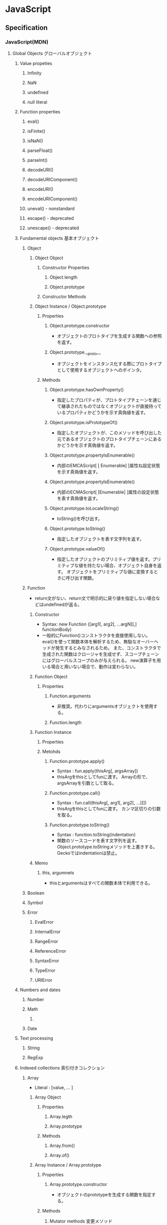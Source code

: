 * JavaScript
** Specification
*** JavaScript(MDN)
**** Global Objects グローバルオブジェクト
***** Value propeties
****** Infinity
****** NaN
****** undefined
****** null literal
***** Function properties
****** eval()
****** isFinite()
****** isNaN()
****** parseFloat()
****** parseInt()
****** decodeURI()
****** decodeURIComponent()
****** encodeURI()
****** encodeURIComponent()
****** uneval() - nonstandard
****** escape() - deprecated
****** unescape() - deprecated
***** Fundamental objects 基本オブジェクト
****** Object
******* Object Object
******** Constructor Properties
********* Object.length
********* Object.prototype
******** Constructor Methods
******* Object Instance / Object.prototype
******** Properties
********* Object.prototype.constructor
- オブジェクトのプロトタイプを生成する関数への参照を返す。
********* Object.prototype.__proto__
- オブジェクトをインスタンス化する際にプロトタイプとして使用するオブジェクトへのポインタ。
******** Methods
********* Object.prototype.hasOwnProperty()
- 指定したプロパティが、プロトタイプチェーンを通じて継承されたものではなくオブジェクトが直接持っているプロパティかどうかを示す真偽値を返す。
********* Object.prototype.isPrototypeOf()
- 指定したオブジェクトが、このメソッドを呼び出した元であるオブジェクトのプロトタイプチェーンにあるかどうかを示す真偽値を返す。
********* Object.prototype.propertyIsEnumerable()
- 内部のEMCAScript[ [ Enumerable] ]属性ね設定状態を示す真偽値を返す。
********* Object.prototype.propertyIsEnumerable()
- 内部のECMAScript[ [Enumerable] ]属性の設定状態を表す真偽値を返す。
********* Object.prototype.toLocaleString()
- toString()を呼び出す。
********* Object.prototype.toString()
- 指定したオブジェクトを表す文字列を返す。
********* Object.prototype.valueOf()
- 指定したオブジェクトのプリミティブ値を返す。プリミティブな値を持たない場合、オブジェクト自身を返す。
  オブジェクトをプリミティブな値に変換するときに呼び出す関数。
  
****** Function
- return文がない、return文で明示的に戻り値を指定しない場合などはundefinedが返る。
******* Constructor
- Syntax:
  new Function ([arg1[, arg2[, ...argN]],] functionBody)
- 一般的にFunction()コンストラクタを直接使用しない。
  eval()を使って関数本体を解析するため、無駄なオーバーヘッドが発生するとみなされるため。
  また、コンストラクタで生成された関数はクロージャを生成せず、スコープチェーンにはグローバルスコープのみが与えられる。
  new演算子を用いる場合と用いない場合で、動作は変わらない。
******* Function Object
******** Properties
********* Function.arguments
- 非推奨。代わりにargumentsオブジェクトを使用する。  
********* Function.length
******* Function Instance
******** Properties
******** Metohds
********* Function.prototype.apply()
- Syntax :
  fun.apply(thisArg[, argsArray])
- thisArgをthisとしてfunに渡す。
  Arrayの形で、argsArrayを引数として取る。
********* Function.prototype.call()
- Syntax :
  fun.call(thisArg[, arg1[, arg2[, ...]]])
- thisArgをthisとしてfunに渡す。
  カンマ区切りの引数を取る。
********* Function.prototype.toString()
- Syntax :
  function.toString(indentation)
- 関数のソースコードを表す文字列を返す。
  Object.prototype.toStringメソッドを上書きする。
  Geckoではindentationは禁止。
******* Memo
******** this, argumnets
- thisとargumentsはすべての関数本体で利用できる。
****** Boolean
****** Symbol
****** Error
******* EvalError
******* InternalError
******* RangeError
******* ReferenceError
******* SyntaxError
******* TypeError
******* URIError
***** Numbers and dates
****** Number
****** Math
******* 
****** Date
***** Text processing
****** String
****** RegExp
***** Indexed collections 索引付きコレクション
****** Array
- Literal : [value, ... ]
******* Array Object
******** Properties
********* Array.legth
********* Array.prototype
******** Methods
********* Array.from()
********* Array.of()
******* Array Instance / Array.prototype
******** Properties
********* Array.prototype.constructor
- オブジェクトのprototypeを生成する関数を指定する。
******** Methods
********* Mutator methods 変更メソッド
********** Array.prototype.push()
- 配列の最後に1個以上の要素を追加し、新しい配列の長さを返す。
********* Accessor methods アクセサメソッド
********** Array.prototype.join()
- 配列の全ての要素を結合した文字列を返す
********* Iteration methods 反復メソッド
****** Int8Array
****** Uint8Array
****** Uint8ClampedArray
****** Int16Array
****** Int32Array
****** Uint32Array
****** Float32Array
****** Float64Array
***** Keyed collections
****** Map
****** Set
****** WeakMap
****** WeakSet
***** Vector collections
****** SIMD
******* SIMD.Float32x4
******* 
***** Structured data
****** ArrayBuffer
****** DataView
****** JSON
***** Control abstraction objects
****** Promise
****** Generator
****** GeneratiorFunction
***** Reflection
****** Reflect
****** Proxy
***** Internationalization
****** Intl
***** Other
****** arguments
**** Statements 文と宣言
***** Control flow 制御フロー
****** Block ブロック
- 0個以上の文をグループ化するのに使う。波括弧で囲む。
****** break
- 現在実行中のループ、switchによる分岐、あるいはラベル文を終了し、その終了した文に続く文へとプログラムの制御を移行する。
****** continue
- 現在実行中のループ、またはラベル付きループで現在反復している文の実行を終了し、そのループの実行を次の反復から継続する。
****** Empty 空文
- 文が必要ないがJavaScriptの文法上1つの文が必要な場合に用いる。
- 構文
  ;
****** if...else
- 与えられた条件が真の場合はある文を実行する。条件が偽の場合はまた別の文を実行できる。
****** switch
- ある式を評価し、式の値をケース節と照らし合わせ、ケース節に関連付けられた文を実行する。
- 構文
  switch (expression) {
    case value1:
      // statement
      [break;]
    case value2:
      // statement
      [break;]
    ...
    case valueN:
      // statement
      [break;]
    default:
      // statement
      [break;]
  }
****** throw
****** try...catch
***** Declarations 宣言
****** var
- 変数を宣言し、その変数を初期化することもできる。
****** let
- ブロックスコープを持つ局所変数を宣言し、その変数をある値に初期化することもできる。
  (ES6以降)
****** const
- 読み取り専用の名前付き定数を宣言する。
  (ES6以降)
***** Functions and classes
****** function
****** function*
****** return
- 関数によって返される値を指定する。
  関数内でreturn文を呼び出すと、関数の実行が停止する。
****** class
***** Iterations
****** do...while
****** for
****** for...in
- オブジェクトの列挙可能(enumerable)なプロパティに対し任意の順番で反復処理を行う。
- 構文
  for (variable in objcet) {... }
- 対象オブジェクトのプロパティだけでなく、継承したプロパティも列挙する。
****** for...of
****** while
***** Others
****** debugger
****** export
****** import
****** label
**** Expressions and operators 式と演算子
***** Primary expressions 基本式
****** this
- 関数の実行コンテキストを参照する。
****** function
- 関数式を定義する
****** class
- クラス式を定義する
****** function*
- ジェネレータ関数式を定義する
****** yield
****** yield*
****** []
****** {}
****** /ab+c/i
****** ()
***** Left-hand-side expressions 左辺式
****** Property accessors
****** new
- コンストラクタのインスタンスを作成する。
  プリミティブ型のコンストラクタの場合、newとつけるとObject型、つけないとプリミティブ型として動作する。
  - 例: myNum1 = Number(); //Number
        myNum2 = new Number(); //Objcet
****** new.target
****** super
****** ...obj
***** Increment and decrement
****** A++
****** A--
****** ++A
****** --A
***** Unary operators 単項演算子
****** delete
- オブジェクトからプロパティを削除する。
  指定されたオブジェクトのみで機能し、プロトタイプチェーンで継承するプロパティは削除しない。
  varで宣言した変数やfunction文で宣言した関数には適用されない。
- deleteメソッドで配列の要素を削除することも可能。その場合、値はundefinedとなりlengthは維持される。
- 例:
  delete foo.bar // fooオブジェクトのbarプロパティを削除する
****** void
****** typeof
- 与えられたオブジェクトの型を判別する
- 例
  typeof myNumber; // "myNumber"の型を判断する。number, objectなど
****** +
****** -
****** -
****** !
***** Arithmetic operators
****** +
****** -
****** /
****** *
****** %
****** **
***** Relational operators 関係演算子
****** in
- 与えられたプロパティをオブジェクトが持っているかどうか判断する。
- 例:
  'bar' in foo // fooオブジェクトがbarプロパティを持っていればtrue
****** instanceof
- オブジェクトが別のオブジェクトのインスタンスかどうか判断する。
- 注意
  - Objectインスタンスの判定をする場合、全てのオブジェクトはObject()を継承しているため、常にtrueとなる。
  - オブジェクトのみに使用できる。プリミティブ値がラッパーオブジェクトを使用する際、instanceof演算子はfalseを返す。
- 例
  console.log(new Array('foo') instanceof Array)
****** <
****** >
****** <=
****** >=
***** Equality operators
****** ==
****** !=
****** ===
****** !==
***** Bitwise shift operators
****** <<
****** >>
****** >>>
***** Binary bitwise operators
****** &
****** |
****** ^
***** Binary logical operators
****** &&
****** ||
***** Conditional (ternary) operator
****** (condition ? ifTrue : ifFalse)
***** Assignment operators
****** =
****** *=
****** /=
****** %=
****** +=
****** -=
****** <<=
****** >>=
****** >>>=
****** &=
****** ^=
****** |=
****** [a, b] = [1, 2],  {a, b} = {a:1, b:2} 
- Destructurning assignment, 分割代入
  配列かオブジェクトからデータをおtり出して別個の変数に代入することを可能にする構文。

******* Syntax
- 前提: var a, b, rest
- [a, b] = [1, 2]
- [a, b, ...rest] = [1, 2, 3, 4, 5]
- ({a, b} = {a:1, b:2})
- ({a, b, ...rest} = {a:1, b:2, c:3, d:4})
  ※Firefox 47a01では未実装
  
***** Comma operator
****** ,
**** Functions 関数
***** arguments
- 関数へ渡された引数に対応するArrayのようなオブジェクト。Arrayとは異なる。
  すべての関数内で利用可能なローカル変数。
****** Properties
******* arguments.callee
- 現在実行している関数を示す
******* arguments.caller
- 現在実行している関数を呼び出した関数を示す。
******* arguments.length
- 定義されたパラメータの数でなく、実行時に実際に渡された引数の数を返す。
  定義上は2つの引数を定義していても、3つの引数を呼び出し時に渡した場合は"3"を返す。
***** Arrow functions アロー関数
- 
  匿名関数。function式と比べてより短い構文を持ち、thisの値を語彙的に束縛数r。
  
****** 構文
- (param1, param2, ..., paramN) => { statements }
- expression
  - (param1, param2, ..., paramN) => expressoin
    // => { return expression; } と等価
- 引数が一つの場合、()は任意
  - singleParam => { statements }
  - (singleParam) => { statements }
- 引数を取らない場合、()は必須
  - () => { statements }

- Objectリテラル式を返す場合、本体を()で囲む
  - params => ({foo: bar})
- restとデフォルト引数
  - (param1, param2, ...rest) => { statements }
  - (param1 = defaultValue1, param2, ..., paramN = defaultValueN) => { statements}
- 分割代入
  - var f = ([a, b] = [1, 2], {x: c} = {x: a + b}) => a + b + c;
***** Default parameters
***** Rest parameters 残余引数
- 
  不特定多数の引数を配列として表す。
  関数の最後の名前付き引数に"..."の前置辞を付けると、実際に関数に渡された残りの引数による要素の配列となる。
  
****** Syntax
- function(a, b, ...theArgs) {
    // ...
  }
**** Classes クラス
**** Web APIs
- https://developer.mozilla.org/en-US/docs/Web/API
- [[https://developer.mozilla.org/ja/docs/DOM/DOM_Reference][DOMリファレンス - MDN]]
***** Console
****** About
- ブラウザのデバッグコンソールへアクセスする機能を提供する。
  標準化された仕様でなく詳細な動作はブラウザによって異なるが、一般的に共通の機能セットがサポートされる
****** Methods
******* Console.assert()
******* Console.clear
******* Console.debug()
- log()の別名
******* Console.dir() --非標準
- 指定したJavaScriptオブジェクトプロパティの、対話型リストを表示する。
******* Console.error()
- エラーメッセージを出力する
******* Console.group()
- 以降の出力を別のレベルにインデントする、新たなインライングループを作成する
******* Console.groupEnd()
- インライングループから抜ける
******* Console.info()
- メッセージタイプのログ情報を出漁
******* Console.log()
- Output a message to the Web Console.
******* Console.table()
- 表形式のデータを、テーブルを使用して表示する。
******* Console.time()
******* Console.timeEnd()
******* Console.trace()
- スタックトレースを出力する
******* Console.warn()
- 警告メッセージを出力する
****** Link
- MDNでなくChrome版
  [[https://developers.google.com/web/tools/chrome-devtools/console/console-reference?utm_source=dcc&utm_medium=redirect&utm_campaign=2016q3#consolegroupobject-object][Console API Reference - Tools for Web Developers]]
***** Document
****** Properties
******* Extension for HTML document
******** Document.cookie
- 
  documentのcookieのセミコロンで区切られたリストを返すか、一つのcookieを設定する。

******** Document.location
- 
  現在のdocumentのURIを返す。

******** Document.readyState
- 
  読み込み中の場合"loading",
  パースが完了したがサブリソースが読み込み中の場合"inactivate",
  サブリソースの読み込みも完了した時点で"complete"となる。

****** Methods
******* document.getElementsByClassName()
- 
  引数で与えられたclass名を持つエレメント群のリストを返す。
  
******* document.getElementsByTagName()
- 
  引数で与えられたタグ名を持つエレメント群のリストを返す。

******* document.getElementById(String id)
- 
  特定のidを持つエレメントへのオブジェクト参照を返す。

******* document.querySelector(String selector)

******* document.querySelectorAll(String selector)
******* Extentions for HTML document
******** document.close()
- 書き込み用のドキュメントストリームを閉じる
******** document.open()
- 書き込み用のドキュメントストリームを開く
******** document.write(String text)
- ドキュメントにテキストを書き込む
******** document.writeln(String text)
- ドキュメントにテキスト行を書き込む
***** Event
***** EventTarget
- イベントを受け取り、そのためのリスナーを持つ可能性があるオブジェクトにより実装さえたインターフェース。
  Element, document, windowが一般的なイベントターゲットだが、他のオブジェクトもインデントターゲットになり得る。
****** Methods
******* EventTarget.addEventListener()
- EventTarget上に特定のイベント種別のイベントハンドラを登録する。
******** Syntax
- target.addEventListener(type, listener[, options]);
- target.addEventListener(type, listener[, userCapture]);
- target.addEventListener(type, listener[, userCapture, aWantsUntrusted]); // Gecko/Mozillaのみ
******** Parameters
- type
  対象とするイベントの種類を表す文字列
- listener
  指定されたタイプのイベントが発生するときに受け取るオブジェクト。
  EventListenerインターフェースを実装するオブジェクトか、JavaScriptの関数である必要がある。
- options
  対象のイベントリスナーの特性を指定する、オプションのオブジェクト。
  - capture : trueを指定すると、DOMツリーで下に位置する任意のEVentTargetに発送される前に、登録したリスナーに発送される。
  - once : listenerが追加後にたかだか1回しか実行されないことを{jsxref("Boolean")}値で指定する。
    trueを指定するとlistenerは一度実行された時に自動的に削除する。
  - passive : listenerがpreventDefault()を呼び出さないことを表すBoolean値。
    trueを指定すると、ユーザーエージェントは呼び出しを無視し、コンソールに警告を出力する。
  - mozsystemgroup : (標準化されていない)
- useCapture
- WantsUntrusted
******* EventTarget.removeEventListener()
- EventTargetからイベントリスナーを削除する。
******* EventTarget.dispatchEVent()
***** History
- The History interface allows to manipulate the browser session history,
  that is the pages visited in the tab or frame that can current page is loaded in.

****** Methods

******* Properties
******** History.length
******** History.satte
******* Methods
******** History.back()
- 
  Goes to the previous page is session history.
  The same action as when the user clicks the browser's Back button.
  Equivalent to history.go(-1).

******** History.forward()
- 
  Goes to the next page in session history.
  Equivalent to history.go(1).

******** History.go()
- 
  Loads a page from session history, identified by its relative location to the current page.

***** HTMLElement
- https://developer.mozilla.org/ja/docs/Web/API/HTMLElement
****** About
****** Properties
******* HTMLElement.style
- 要素のstyle属性の宣言を表すCSSStyleDeclaration。
****** Methods
****** Events
***** Window
- [[https://developer.mozilla.org/ja/docs/Web/API/Window][window - MDN]]
****** Property
******* Window.console
******* Window.document
- 指定ウィンドウが含む文書への参照を返す
******* Window.history
- historyオブジェクトへの参照を返す
******* Window.location
- windowオブジェクトのロケーション、または現在のURLを取得/設定
******* Window.status
- ブラウザ下部のステータスバーのテキストを取得/設定
****** Method
******* Window.alert()
- 警告ダイアログを表示
******* Window.close()
- カレントウィンドウを閉じる
******* Window.find()
- ウィンドウ内で文字列を検索する
****** Event handler
******* WindowTimers.clearInterval()
- 
  setIntervalを使用して設定された繰り返し動作をキャンセルする。
  ex: window.clearInterval(intervalID)
******* WindowTimers.setInterval()
- 
  一定の遅延間隔を置いて関数を繰り返し呼び出す。
  ex: intervalId = window.setInterval(animate, 500)
******* WindowTimers.setTimeout()
****** Constractor
***** WindowOrWorkerGlobalScope (mixin)
****** Properties
****** Methods
******* WindowOrWorkerGlobalScope.setInterval()
****** Implemented by
- Window
- WorkerGlobalScope
***** Worker
- バックグラウンドで行われるタスクを実行することができる。そのタスクは簡単に生成され、作成元にメッセージを送り返すことができる。
***** XMLHttpRequest
****** Methods
******* abort()
- リクエストが既に送信されている場合、リクエストを中止する。
******* open()
- def
  void open(
    DOMString method,
    DOMString url,
    optional boolean async,
    optional DOMString user,
    optional DOMString password
  );
- argment
  - method : 使用するHTTPメソッド。"GET", "POST", "PUT", "DELETE"など。
  - url : リクエストを送信するURL
  - async : 非同期で操作を実行するかを示す、オプションの真偽値。
  - user : 認証を目的として使用される、ユーザー名のオプション。
  - password : 認証を目的として使用される、パスワードのオプション。

- リクエストを初期化する。
******* send()
- 
  リクエストを送信する。非同期リクエストの場合、メソッドはリクエストを送信して間もなく返る。
  同期リクエストの場合はレスポンスが到着するまで返らない。

****** Properties
******* XMLHttpRequest.onreadystatechange
- readyState属性が変更する都度呼び出されるEventHandler。
******* XMLHttpRequest.readyState
- 
  リクエストの状態をunsigned short型の値で返す。
  
- 
  |-------+------------------+------------------------------------------------------------|
  | value | state            | expression                                                 |
  |-------+------------------+------------------------------------------------------------|
  |     0 | UNSENT           | open()がまだ呼び出されていない                             |
  |     1 | OPENED           | send()がまだ呼び出されていない                             |
  |     2 | HEADERS_RECEIVED | send()が呼び出され、ヘッダーとステータスが通った。         |
  |     3 | LOADING          | ダウンロード中。responseTextは断片的なデータを保持している |
  |     4 | DONE             | 一連の動作が完了した                             |
  |-------+------------------+------------------------------------------------------------|
  
******* XMLHttpRequest.responseText
- リクエストに対するテキスト形式でのレスポンスを含むDOMStringを返す。
  リクエストの失敗または未送信の場合はnullとなる。
******* XMLHttpRequest.state
****** Event
******* onreadystatechange
****** Memo
- JSなどウェブブラウザ搭載のスクリプト言語でサーバとのHTTP通信を行うためのAPI。Ajaxの基幹技術。
- ページ全体を更新する必要なしに、データを受け取ることができる。
  名前はXMLHttpRequestだが、XMLだけでなくあらゆる種類のデータを受け取ることができ、HTTP以外の(fileおよびftp含む)プロトコルにも対応している。
**** Misc.
***** Lexical grammer 字句文法
****** Control characters 制御文字
****** White spaceホワイトスペース
****** Line terminators ラインターミネータ
****** Comments コメント
****** Keywords キーワード
****** Literal リテラル
******* Null literal / NULLリテラル
- null
******* Boolean literal / Booleanリテラル
- true
- false
******* Numeric literal / Numericリテラル
******** Decimal
******** Binary
******** Octal
******** Hexadecimal
******* Object literals / オブジェクトリテラル
- 
  プロパティ名とそれに関連付けられたオブジェクトの値との0個以上の組が波括弧{}で囲まれたもの。

- ex)
  var car = { myCar: "Saturn", getCar: carTypes("Honda"), special: sales };
******* Array literals 配列リテラル
******* String literals /文字列リテラル
******** Hexadecimal escape sequences / 16進数エスケープシーケンス
******** Unicode escape sequences / Unicodeエスケープシーケンス
******** Unicode code point escapes / Unicodeコードポイントエスケープ
******* Regular expression literals / 正規表現リテラル
******* Template literals / テンプレートリテラル
****** Automatic semicolon insertion (ASI) / 自動セミコロン挿入
***** Data type データ型
****** Primitive プリミティブ型
******* Boolean
******* Number
******* String
******* Symbol
******* null
******* undefine
****** Object
***** hoisting 巻き上げ
- 
  関数内で宣言されたローカル変数は、すべてその関数の先頭で宣言されたものとみなされる。
  したがって、関数で使用されるローカル変数は、関数の先頭で宣言を行うようにすることで、間違いを視覚的に減らす。
- 巻き上げられた場合、変数定義はスコープの最初に行われるが、変数への代入は行われない。
  また、let/constは巻き上げが行われ、変数定義は行われるが、参照は実際の変数定義が行われるところまで行えない。

- ex
  var myname = "global";
  function func(){
    console.log(myname); // -> undefined
    myname = "local";
    console.log(myname); // -> "local"
  }
  ↓(以下と同じと解釈される)
  var myname = "global";
  function func(){
    var myname;
    console.log(myname); // -> undefined
    myname = "local";
    console.log(myname); // -> "local"
  }

*** ECMAScript
**** ES5
*** DOM
- [[file:DOM.org][DOM.org]]
*** XMLHttpRequest
- [[https://xhr.spec.whatwg.org/][XMLHttpRequest - Living Standard]]
*** data URIs
- data:スキームはデータをインラインで埋め込むことができる
  URLスキームなので、http: と似たような扱い。
**** Link
- https://developer.mozilla.org/ja/docs/data_URIs
- https://tools.ietf.org/html/rfc2397
*** Memo
**** Objects
***** Properties
****** Data property
******* [ [Value] ]
******* [ [Writable] ]
******* [ [Enumerable] ]
- If true, the property will be enumerated in for...in loops.
- Type : Boolean
- Defalut : false
******* [ [Configurable] ]
****** Accessor property
******* [ [Get] ]
******* [ [Set] ]
******* [ [Enumerable] ]
- If true, the property will be enumerated in for..in loops.
- Type : Boolean
- Default : false
******* [ [Configurable] ]
**** Constructor コンストラクタ
- オブジェクトを作成し、初期化する関数オブジェクト(Functionオブジェクト)。
  それぞれのコンストラクタは、関連付けされたプロトタイプオブジェクトを持っていて、継承や共有プロパティを実装するために利用できる。
  また、同じコンストラクタから生成されたオブジェクトは、プロトタイプオブジェクトを共有する。
- constructorプロパティ
  - コンストラクタ関数を使ってオブジェクトを生成すると、constructorプロパティが自動生成される。
**** Property プロパティ
***** ドット記法、ブラケット記法
- 
  オブジェクトのプロパティは、ドット記法もしくはブラケット記法でアクセスできる。
  通常はドット記法を用いる。ブラケット記法は、どうしても使用しなければならない場合、使用した方が便利な場合などのみに利用を限定する。
  （プロパティ名を動的に作る場合や、不正なプロパティ名やjsの予約語のプロパティの場合など)
- 例:
  - ドット記法
    cody.living = true;
  - ブラケット記法
    cody["living"] = false;
- ブラケット記法が生きる例
  var foobarObject = { foobar: 'foobar'};
  var string1 = 'foo'; var string2 = 'bar';
  console.log(foobarObject[string1 + string2]);
  
***** 参照の解決
- オブジェクト内に存在しないプロパティにアクセスしようとする場合、常にプロトタイプチェーンを辿ってプロパティを探し当てようとする。
  
**** ホストオブジェクト
- Webブラウザ環境ではwindowsオブジェクトと、windowsオブジェクトに保持されているすべてのオブジェクト(ネイティブオブジェクトを除く)。
  ECMAScript標準の一部ではなく、JavaScript言語仕様とホストオブジェクトの間には何も関係がない。
** Grammer 文法
*** Fundamentals Memo
- 文の終了は;(Semicolomn)
- 文字列は"か'で囲む
- コメントは、一文は//、複数行は/* */。
- 変数
  - 宣言はvar, let(ブロックスコープ), const(定数)。
    何も付与しないと常にグローバル変数として遷延される。
  - ES6以前にはブロック文のスコープがない。
    ブロックスコープを利用するにはletを利用する。
  - 変数の巻き上げ(hoisting)が行われる。
  - グローバル変数は、実際にはグローバルオブジェクト(Webページではwindow)のプロパティ。
    window.varでアクセス可能。
- データ型
  - 6つのプリミティブ型とオブジェクト型の7つの型が定義されている。
    - Boolean, null, undefined, Number, String, Symbol, およびObject。

- 演算の省略形として、+=, ++なども使用可能。
- 配列は、var names = [a, b, c, ...]; という形式。
- 連想配列は、var key = { };
- user["name"]と、user.nameは同じ。
- データ型 : 

*** Obsolete
**** Types Values, variables, literals
***** Variables 変数
****** 名前
- 
  識別子はアルファベット、アンダースコア(_)、ドル記号($)から始まらなければいけない。
  続く文字は数字(0-9)も使用できる。
  大文字・小文字を区別する。

****** Scope スコープ
- グローバルスコープ、グローバル（大域）変数
  関数の外側で宣言すると、どのコードからも使用できる。
- ローカルスコープ、（局所）変数
  関数の内部で宣言すると、関数の中のみで使用できる。
- evalスコープ
- ブロックスコープ
  ブロックを内包しているコードに局所化される。if, for文など。
  本来のjs・varによる変数はブロックスコープを持たなかったが、
  JS5で導入されたlet/constはブロックスコープを持つ。

**** Control flow 条件式
***** 条件文

****** if...else

****** switch

***** ループ文

****** for

****** do...while

****** while

****** label

****** break

****** continue

***** オブジェクト操作文

****** for...in

****** for each...in

***** コメント

***** 例外処理分

****** throw

****** try...catch

******* catchブロック

******* finallyブロック

*** W3C
**** Syntax
***** Loop
****** for(;;)
****** for( in )
****** while()
****** do...while()
****** break
****** continue
****** try, catch, throw

**** Function
***** Popup
****** alert
****** confirm
****** prompt

**** Event
***** onload
***** onunload
***** onfocus
***** onblur (when losing focus)
***** onchange
***** onsubmit
***** onmouseover
***** onmouseout

**** Object
***** Document
***** String
****** length
****** toUpperCase()
***** Date
***** Array
***** Boolean
***** Math
***** RegExp
***** Navigator

**** Developer Tool
***** Ctrl-Shift-J or F12

** Edition
*** ECMAScript 4
- 標準化作業が分裂したため2008/8に破棄された
*** ECMAScript 5 (2009)
- 2009年に標準化
*** 5.1
*** 6, 2015
- 2015/6/17公開
  
*** 2016(7)
- 基本的には、ES6(2015)のバグ修正。加えて、2016/1にStage4となっているProposalが入る。

*** 2017(8)
** Tools
*** Exec Command
**** osascript (Mac)
- osascript -l JavaScript Sample.js
**** wscript (Win)
- wscript sample.js
**** cscript (Win)
- cscript sample.js
**** on browser
**** node
- node sample.js
*** Modules
**** jQuery
- [[file:jQuery.org][jQuery.org]]
**** Underscore.js
- [[file:Underscorejs.org][Underscorejs.org]]
**** node.js
***** v4.5.0
****** Command
- node [options] [v8 options] [script.js | -e "script"] [arguments]
******* Options
******** -v, --version
- Print node's version
******** -h, --help
- Print node command line options.
******** -e, --eval "script"
- Evaluate the following argument as JavaScript.
******** -p, --print "script"
- Identical to -e but prints the result.
******* Environmental Variables
******** NODE_PATH=path[:...]
******* Link
- [[https://nodejs.org/dist/latest-v4.x/docs/api/cli.html][Command Line Options - Node.js]]
****** Global Objects
******* Class:Buffer
******* __dirname
******* __filename
******* clearImmediate(immediateObject)
******* clearInterval(intervalObject)
******* clearTimeout(timeoutObject)
******* console
- <Object>
  Used to print to stdout and stderr.
  
******* exports
- 
  A reference to the "module.exports".

******* global
- <Object> The global namespace object
  In browsers, the top-level scope is the global scope.
  In Node.js, the top-level scope is not the global scope, and variables inside an Node.js module will be local to that module.
******* module
- <Object>
  A reference to the current module.
  In particular "module.exports" is used for defining what module exports and makes available through "require()".
  "module" isn't actually a global but rather local to each module.

******* process
- <Object>
  The process object.
******* require()
- <Function>
  To reqire modules.
  "require" isn't actually a global but rather local to each module.
******* setImmediate(callback[,arg][, ...])
******* setInterval(callback, delay[, arg][, ...])
******* setTimeout(callback, delay[, arg][, ...])
******* Link
- [[https://nodejs.org/dist/latest-v4.x/docs/api/globals.html][Globals - Node.js]]
****** Core Modules
******* Assert
******* Console
******** Class:Console
********* new Console(stdout[, stderr])
********* consle.assert(value[, mesage][, ...])
********* console.dir(obj[, options])
********* console.error([data][, ...])
********* console.info([data][, ...])
********* console.log([data][, ...])
********* console.time(label)
********* console.timeEnd(label)
********* console.trace(mesage[, ...])
********* console.warn([data][, ...])
******* HTTP
******** Class:http.Agent
******** Class:http.ClientRequest
******** Class:http.Server
******** Class:http.ServerResponse
******** Class:http.IncomingMessage
******** http.METHODS
******** http.STATUS_CODES
******** http.createClient([port][,host])
******** http.createServer([requestListener])
- Returns a new instance of http.Server.
  The "requestListener" is a function which is automatically added to the 'request' event.
******** http.get(options[,callback])
******** http.globalAgent
******** http.request(options[, callback])
******* Net
******** Class:net.Server
- The class inherits from net.Srever and has some additional events
********* Event:'checkContinue'
********* Event:'clientError'
********* Event:'connect'
********* Event:'connection'
********* Event:'request'
********* Event:'upgrade'
********* server.close([callback])
********* server.listen(handle[,callback])
********* server.listen(path[,callback])
********* server.listen(port[,callback])
********* server.listen(handle[,callback])
********* server.listen(handle[,callback])
******** Class:net.Socket
***** Link
- [[https://nodejs.org/en/][node.js]]
****** v4.5.0
- [[https://nodejs.org/dist/latest-v4.x/docs/api/cli.html#cli_command_line_options][Command Line Options - Node.js v4.5.0 Documentation]]

****** Tutorial
- http://www.nodebeginner.org/index-jp.html
- http://rfs.jp/sb/javascript/node
- http://libro.tuyano.com/index2?id=1115003
- http://sakuratan.biz/archives/3101

**** npm
- node package manager
***** CLI Commands
-
****** npm
- Synopsis
  npm <command> [args]

****** access
****** install
- 
  Install a package

- Alias
  npm i

- Synopsis
  npm install (with no args, in package dir)

******* arguments
******** --dry-run
******** -f, --force
******** -g, --global
- 
  npm to install the package globally rather than locally.

***** Link
- [[https://www.npmjs.com/][npm]]
- [[https://docs.npmjs.com/][docs - npm]]

**** Modules
***** browserify
- browser-side require() the node way
***** EJS
- テンプレートエンジン
****** Docs
******* Options
******* Tags
- <%  : 'Scriptlet' tag, for control-flow, no output
- <%= : Outputs the value into the template (HTML escaped)
- <%- : Outputs the unescaped value into the template
- <%# : Comment tag, no execution, no output
- <%% : Outputs a literal '<%'
- %>  : Plain ending tag
- -%> : Trim-mode ('newline slurp') tag, trims following newline
******* Includes
****** Link
- [[http://ejs.co/][EJS]]
***** Express
- Fast, unopinionated, minimalist web framowork for Node.js
  軽量フレームワーク。
****** 4.x API
******* express()
- Creates an Express aplication.
  express() function is a top-level function exported by the express module.
- Usage
  var express = require('express');
  var app = express();
******** Methods
********* express.static(root, [options])
- only built-in midleware function in Express.
  It serves static files and is based on serve-static.
********* express.Router([options])
- Creates a new router object
- Usage
  var router = express.Router([options]);
******* Application
- The app object convertionally denotes the Express application.
  Create it by calling the top-level express() function exported by the Express module
******** Properties
******** Events
******** Methods
********* app.get(name)
********* app.get(path, callback [,callback ....])
- Routes HTTP GET requests to the specified path with specified callback functions.
********* app.listen(port, [hostname], [backlog], [callback])
- Binds and listens for connections on the specified host and port.
******* Request
******** Properties
******** Methods
******* Response
******** Properties
******** Methods
******* Router
******** Methods
****** License
- Apache License, version 2.0
****** Link
- [[http://expressjs.com/][Express]]
***** hexo
- A fast, simple & powerful blog framework
- https://hexo.io/
***** Socket.io
**** Babel
**** React
***** Link
- [[https://facebook.github.io/react/docs/getting-started-ja-JP.html][QUICK START(日本語)]]
- [[https://facebook.github.io/react/docs/getting-started-ja-JP.html][始めてみましょう - React]]
**** AngularJS
***** Link
- [[https://angularjs.org/][AngularJS]]
- [[http://js.studio-kingdom.com/angularjs/guide/introduction][AngularJS入門 - js STUDIO]]
**** Electron
**** Vue.js
***** Link
- http://kakakakakku.hatenablog.com/entry/2018/02/18/113426
**** Lint
***** ESLint
- Pluggable linting utility
****** Link
- [[http://eslint.org/][ESLint]]
***** JSLint
****** Directives
******* /*global*/
******* /*Jslint*/
******** bitwise
******** browser
- Assume a browser
  - true if the standard browser globals should be predefined.
  - document, history, clearIntervalなどのブラウザキーワードの許可。
******** couch
******** devel
- Assume in development
  - true if browser globlas that are useful in development should be predefined.
  - devel, alertなどの開発キーワードの許可
******** es6
******** eval
******** for
******** fudge
******** maxerr
******** maxlen
******** multivar
******** node
******** single
******** this
******** white
******* /*property*/
****** Link
- [[http://www.jslint.com/][JSLint]]
- [[http://www.jslint.com/help.html][Help - JSLint]]
***** JSHint
*** Classification 分類
**** MVC
- Backbone.js
**** MVVM
- AngularJS
- Vue.js

**** Virtual DOM
***** About
- 
  [[http://qiita.com/mizchi/items/4d25bc26def1719d52e6][なぜ仮想DOMという概念が俺達の魂を震えさせるのか - Qiita]]
***** React
***** Flux
**** DOM操作
- jQuery

**** テンプレートエンジン
- Underscore.js

**** Webグラフィックス
- three.js
- D3.js

**** altJS
***** CoffeeScript
***** TypeScript
***** Dart
***** Haxe
***** JSX
- 
  DeNAによって開発された。

***** Scala.js
***** Link
- [[http://pepabo.github.io/docs/frontend/standard/javascript-and-altjs.html][JavaScriptとaltJS - pepabo.github.io]]

**** ServerSide
- Node.js
- Rhino

**** Transpile
***** Babel
- 
  ECMAScript2015(ES6)やECMAScript7で書かれたコードを、
  一般的なブラウザがサポートしているEcmaScript5の形式に出力する。

- 
  [[https://html5experts.jp/kyo_ago/16979/][Babelで始める！モダンJavaScript開発 - HTML5 Experts.js]]

**** Package Management
- npm
- bower
  ブラウザ環境のためのパッケージ管理ツール。ブラウザ版npmのようなもの。
**** Module system
- Browserify
- RequireJS
- WebPack
  CommonJSとAMDの両方のスタイルを同時にサポートするのが特徴。
**** Test
- QUnit
- Jasmine

**** WebComponents
***** About
- [[https://www.w3.org/standards/techs/components#w3c_all][WEB COMPONENTS CURRENT STATUS - W3C]]
- [[http://postd.cc/the-state-of-web-components/][Web Componentsの現状 - POSTD]]
- [[http://www.h2.dion.ne.jp/~defghi/webc/webc.htm][Web Copmonetsの基本的な使い方・まとめ]]
- [[http://www.h2.dion.ne.jp/~defghi/webc/webc.htm][Web開発者に革命をもたらす!「Web Components」超入門 - LIG.inc]]
*** Link
- [[http://iwasiman.hatenablog.com/entry/2018/04/23/200000][【JavaScript】３大フレームワーク Angular, React, Vue.jsを比べてみよう (2018年4月) - Rのつく財団入り口]]
** Coding Standard
*** SPA/mmikowski
- [[https://github.com/mmikowski/spa/blob/master/js-code-standard.pdf][JavaScript code standard]]
** Glossary
** Memo
*** API仕様
**** CommonJS
- サーバサイドを開発するために生まれた標準APIの仕様で、元はServerJSという名前だった。
  その後他の分野に適用可能と考えCommonJSに改めた。
  モジュール機能が定義されており、require関数を使い、exportsとmoduleオブジェクトを利用する。
**** AMD
- Asynchronous Module Definition
  モジュールの非同期定義に関するAPI仕様。
  モジュールとそのモジュールに依存する他のモジュールの両方を非同期に読み込めるようモジュール定義がされている。
  元々はCommonJSで策定が進められていたが、後に切り離された。
**** UMD
- Universal Module Definition
  CommonJSとAMDの両方を含めたモジュール定義で、このフォーマットによりクライアントとサーバの両方の環境で動作するモジュールを定義できる。
*** 標準スクリプト言語の指定
- 
  HTML4.01までは、以下の記述によりonclickなどで使われる標準のスクリプト言語指定が推奨されていたが、
  HTML5ではデフォルトがjavascriptとなり、設定不要に。
  <meta http-equiv="Content-Script-Type" content="text/javascript">

*** 変換
- 
  int.toString(2)  // 2進数へ変換
  int.toString(16) // 16進数へ変換
  parseInt(bin,2)  // 2進⇒10進数へ変換
  parseInt(hex,16) // 16進⇒10進数へ変換

*** Math
- 
  Math.random  // 0以上1未満の乱数を取得。
  ex:
      Math.floor(Math.random * 10) // 0以上10未満の自然数を取得
      Math.ceil(Math.random * 10)  // 0以上10以下の自然数を取得、気持ち0含まない。

  Math.pow(x,y) // xのyべき乗

*** 条件付コメント
- 
  IEのバージョン5からバージョン9まででサポートされている構文。
  ex) <!--[if lt IE 9]>
  上記はIEのバージョンが9より小さい場合に、コメント内部を実行する条件。

*** 匿名関数の即時実行
- 
  (function(){
    //関数
  })();

**** その他の記号
- ()で囲まず、!,+,-,~などでも実行可能。
  !function(){console.log("do")}();など。
  https://qiita.com/ukiuni@github/items/5f3d8620187905aea3d4
*** トラッキングコード
- 
  [[http://web-tan.forum.impressrd.jp/l/6342][Googleアナリティクスとは／衣袋教授のGoogleアナリティクス入門講座 コーナーの記事一覧 - Web担当者Forum]]

*** Modal Window モーダル（用語）
- 
  何らかのウインドウの子ウィンドウとして生成され、
  ユーザーがそれに対して適切に応答しない限り、制御を親ウィンドウに戻さないユーザインターフェイス設計になっているもの。
  
*** ブラウザ上でのJavaScriptの簡単な実行方法
- 管理者ツールのconsoleを利用する
  管理者ツールを立ち上げて、consoleを利用する。
  
*** プロトタイプチェーン、スコープチェーン
- プロパティ（メソッド）など、オブジェクトの所有する値はプロトタイプチェーン、
  変数（関数？）などはスコープチェーンで解決するのではないか、と思われる。
*** ==と===の違い
- == : 等価演算子
  数値と文字列を比較する場合、文字列は数値に変換される。
- === : 厳密等価演算子
  オペランド同士が肩を変換することなく比較される
- https://qiita.com/PianoScoreJP/items/e43d70ec188c6fed73ed
*** strictモード
- "use strict";
- EMCAScript 5以降。厳格モード。
  エラーでないが落とし穴になる事柄をエラーに、また最適化を困難にする誤りを修正する。
- strict/not strictの違い
  - 構文エラー
  - 新しいランタイムエラー
    - 日宣言変数への値設定
    - 設定不可能なプロパティの削除
    - ポイズン引数と関数プロパティ
  - 意味的な違い
    - 関数呼び出しでのthin
    - argumentsが名前付きの関数の引数をエイリアスしない
    - evalへの変更

- https://developer.mozilla.org/ja/docs/Web/JavaScript/Strict_mode
- https://developer.mozilla.org/ja/docs/Web/JavaScript/Strict_mode/Transitioning_to_strict_mode
** Link
- [[http://www.ecma-international.org/publications/standards/Ecma-262.htm][Standard ECMA-262 - ecma INTERNATIONAL]]
- [[https://dom.spec.whatwg.org/#interface-document][DOM - Living Standard]]

- MDN
  - [[https://developer.mozilla.org/en-US/docs/Web/JavaScript/Guide][JavaScript Guide - MDN]]
  - [[https://developer.mozilla.org/ja/docs/Web/JavaScript/Guide][JavaScriptガイド - MDN]]
  − [[https://developer.mozilla.org/en-US/docs/Web/JavaScript/Reference][JavaScript reference - MDN]] 
  - [[https://developer.mozilla.org/ja/docs/Web/JavaScript/Reference][JavaScriptリファレンス - MDN]]
  - [[https://developer.mozilla.org/ja/docs/Web/JavaScript/JavaScript_technologies_overview][JavaScript技術概説 - MDN]]
  - [[https://developer.mozilla.org/ja/docs/Web/API][Web APIインターフェース - MDN]]

- [[http://speakingjs.com/][Speaking JavaScript: An In-Depth Guide for Programmers]]

- [[http://qiita.com/mizchi/items/3bbb3f466a3b5011b509][春からはじめるモダンJavaScript / ES2015 - Qiita]]
- [[http://www.slideshare.net/yuka2py/javascript-23768378][最強オブジェクト指向言語 JavaScript 再入門！ - SlideShare]]
- [[http://azu.github.io/slide/nodejs-es6/how-to-learn.html][どうやってECMAScrit6を学び始めるか]]

- [[https://postd.cc/how-to-become-a-great-javascript-developer/][優秀なJavaScriptの開発者になるための5か条 - POSTD]]

- [[https://gist.github.com/azu/027859e08e284cb8dfe7][JavaScriptのレベル別書籍のまとめ - azu/js.md]]
